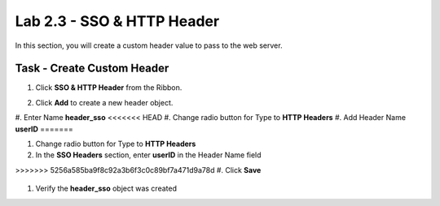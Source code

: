 Lab 2.3 - SSO & HTTP Header
------------------------------------------------

In this section, you will create a custom header value to pass to the web server.

Task - Create Custom Header
~~~~~~~~~~~~~~~~~~~~~~~~~~~~~~~~~~~~~~~~~~

#. Click **SSO & HTTP Header** from the Ribbon.

   |image7|

#. Click **Add** to create a new header object.

   |image8|

#. Enter Name **header_sso**
<<<<<<< HEAD
#. Change radio button for Type to **HTTP Headers**
#. Add Header Name **userID**
=======

#. Change radio button for Type to **HTTP Headers**

#. In the **SSO Headers** section, enter **userID** in the Header Name field

>>>>>>> 5256a585ba9f8c92a3b6f3c0c89bf7a471d9a78d
#. Click **Save**

   |image9|

#. Verify the **header_sso** object was created

   |image10|


.. |image7| image:: /_static/class1/module2/image007.png
.. |image8| image:: /_static/class1/module2/image008.png
.. |image9| image:: /_static/class1/module2/image009.png
.. |image10| image:: /_static/class1/module2/image010.png
